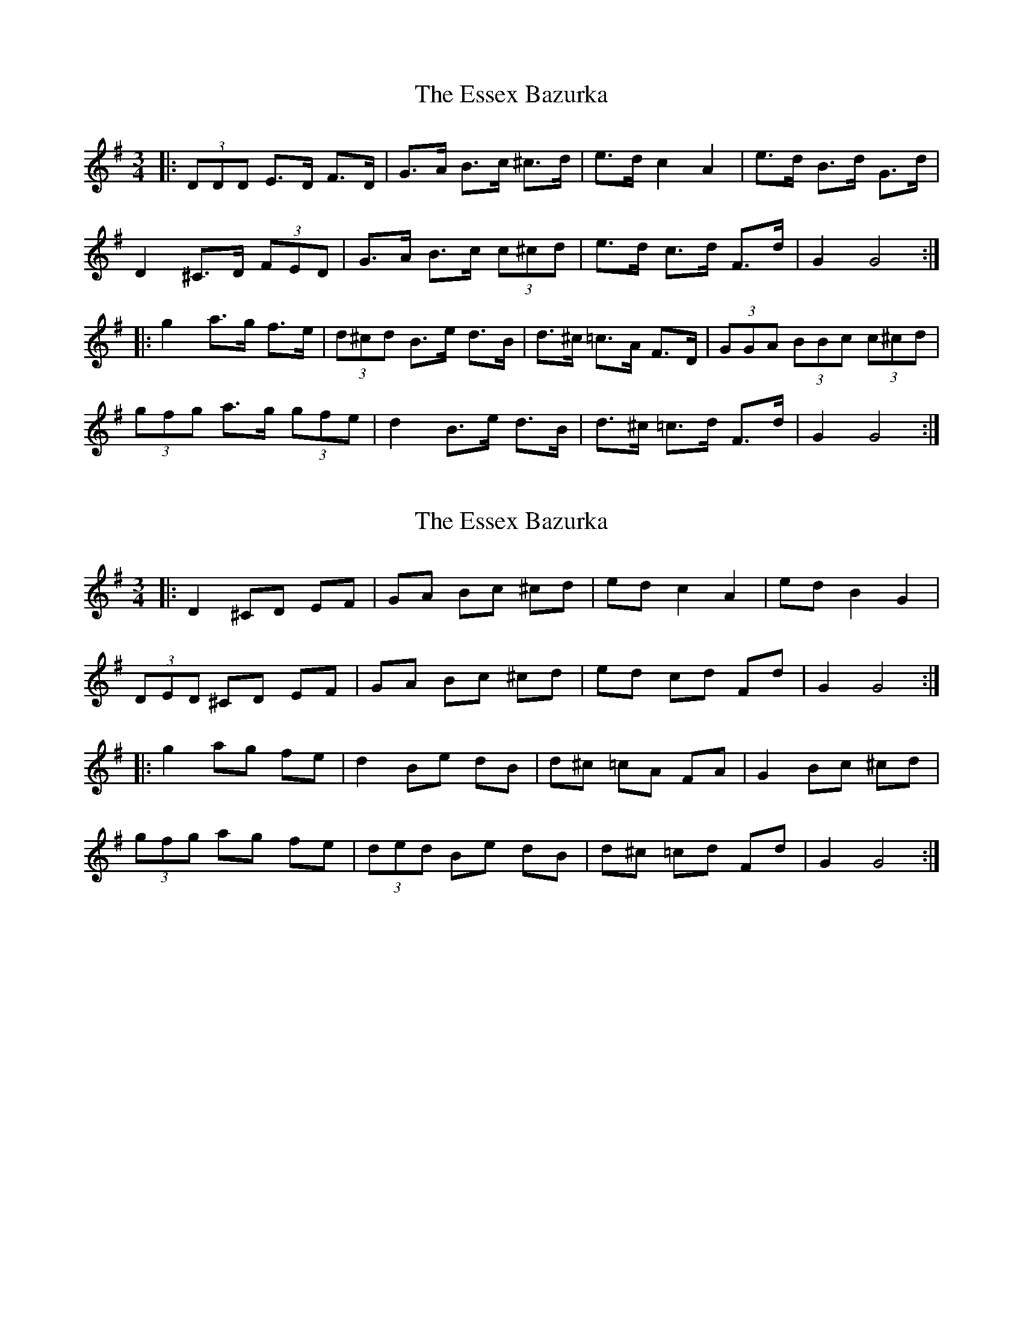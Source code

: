 X: 1
T: Essex Bazurka, The
Z: ceolachan
S: https://thesession.org/tunes/6779#setting6779
R: mazurka
M: 3/4
L: 1/8
K: Gmaj
|: (3DDD E>D F>D | G>A B>c ^c>d | e>d c2 A2 | e>d B>d G>d |
D2 ^C>D (3FED | G>A B>c (3c^cd | e>d c>d F>d | G2 G4 :|
|: g2 a>g f>e | (3d^cd B>e d>B | d>^c =c>A F>D | (3GGA (3BBc (3c^cd |
(3gfg a>g (3gfe | d2 B>e d>B | d>^c =c>d F>d | G2 G4 :|
X: 2
T: Essex Bazurka, The
Z: ceolachan
S: https://thesession.org/tunes/6779#setting18390
R: mazurka
M: 3/4
L: 1/8
K: Gmaj
|: D2 ^CD EF | GA Bc ^cd | ed c2 A2 | ed B2 G2 |(3DED ^CD EF | GA Bc ^cd | ed cd Fd | G2 G4 :||: g2 ag fe | d2 Be dB | d^c =cA FA | G2 Bc ^cd |(3gfg ag fe | (3ded Be dB | d^c =cd Fd | G2 G4 :|
